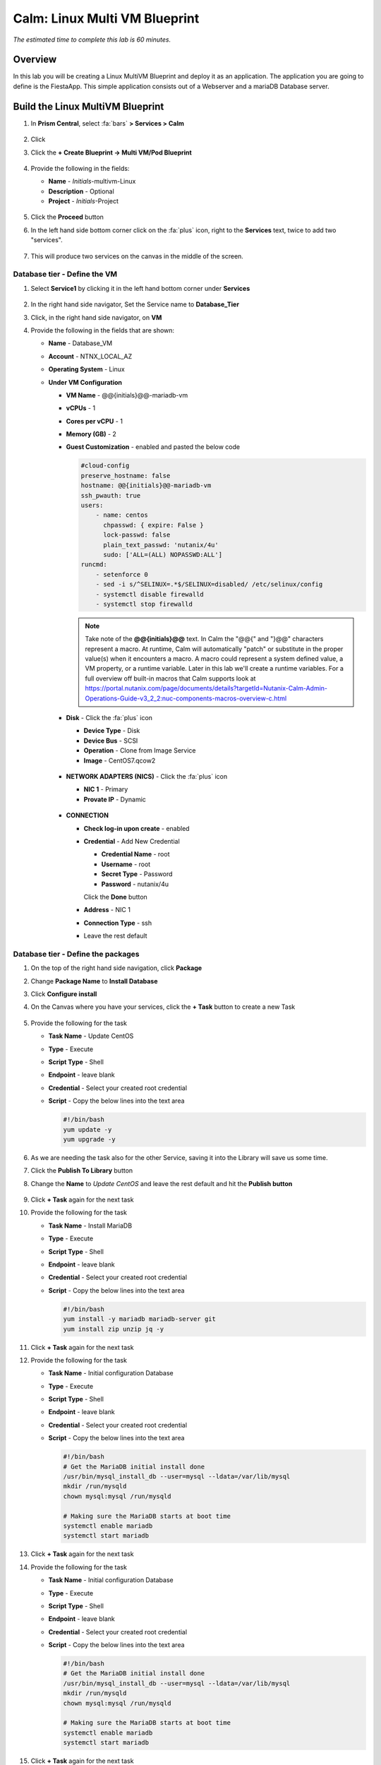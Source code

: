 .. _calm_multivm_linux:

------------------------------
Calm: Linux Multi VM Blueprint
------------------------------

*The estimated time to complete this lab is 60 minutes.*

Overview
++++++++
In this lab you will be creating a Linux MultiVM Blueprint and deploy it as an application. The application you are going to define is the FiestaApp. This simple application consists out of a Webserver and a mariaDB Database server.

Build the Linux MultiVM Blueprint
+++++++++++++++++++++++++++++++++

#. In **Prism Central**, select :fa:`bars` **> Services > Calm**

   .. figure:: images/1.png
      :align: center

#. Click |blueprints| 

#. Click the **+ Create Blueprint -> Multi VM/Pod Blueprint**

   .. figure:: images/2.png
      :align: center

#. Provide the following in the fields:

   - **Name** - *Initials*-multivm-Linux
   - **Description** - Optional
   - **Project** - *Initials*-Project

   .. figure:: images/3.png
      :align: center

#. Click the **Proceed** button

#. In the left hand side bottom corner click on the :fa:`plus` icon, right to the **Services** text, twice to add two "services".

   .. figure:: images/4.png
      :align: center

#. This will produce two services on the canvas in the middle of the screen.

Database tier - Define the VM
*****************************

#. Select **Service1** by clicking it in the left hand bottom corner under **Services**
   
   .. figure:: images/5.png
      :align: center

#. In the right hand side navigator, Set the Service name to **Database_Tier**

#. Click, in the right hand side navigator, on **VM**

#. Provide the following in the fields that are shown:

   - **Name** - Database_VM
   - **Account** - NTNX_LOCAL_AZ
   - **Operating System** - Linux
   - **Under VM Configuration**

     - **VM Name** - @@{initials}@@-mariadb-vm
     - **vCPUs** - 1
     - **Cores per vCPU** - 1
     - **Memory (GB)** - 2
     - **Guest Customization** - enabled and pasted the below code
       
       .. code-block:: bash

            #cloud-config
            preserve_hostname: false
            hostname: @@{initials}@@-mariadb-vm
            ssh_pwauth: true
            users:
                - name: centos
                  chpasswd: { expire: False }
                  lock-passwd: false
                  plain_text_passwd: 'nutanix/4u'
                  sudo: ['ALL=(ALL) NOPASSWD:ALL']
            runcmd:
                - setenforce 0
                - sed -i s/^SELINUX=.*$/SELINUX=disabled/ /etc/selinux/config
                - systemctl disable firewalld
                - systemctl stop firewalld
  
       .. note::
         Take note of the **@@{initials}@@** text.  In Calm the "@@{" and "}@@" characters represent a macro.  At runtime, Calm will automatically "patch" or substitute in the proper value(s) when it encounters a macro.  A macro could represent a system defined value, a VM property, or a runtime variable.  Later in this lab we'll create a runtime variables.
         For a full overview off built-in macros that Calm supports look at https://portal.nutanix.com/page/documents/details?targetId=Nutanix-Calm-Admin-Operations-Guide-v3_2_2:nuc-components-macros-overview-c.html 

     - **Disk** - Click the :fa:`plus` icon

       - **Device Type** - Disk
       - **Device Bus** - SCSI
       - **Operation** - Clone from Image Service
       - **Image** - CentOS7.qcow2

       .. figure:: images/6.png
          :align: center
     
     - **NETWORK ADAPTERS (NICS)** - Click the :fa:`plus` icon

       - **NIC 1** - Primary
       - **Provate IP** - Dynamic

       .. figure:: images/7.png
          :align: center

     - **CONNECTION**

       - **Check log-in upon create** - enabled
       - **Credential** - Add New Credential

         - **Credential Name** - root
         - **Username** - root
         - **Secret Type** - Password
         - **Password** - nutanix/4u

         Click the **Done** button

       - **Address** - NIC 1
       - **Connection Type** - ssh
       - Leave the rest default

       .. figure:: images/8.png
          :align: center

Database tier - Define the packages
***********************************

#. On the top of the right hand side navigation, click **Package**

#. Change **Package Name** to **Install Database**

#. Click **Configure install**

#. On the Canvas where you have your services, click the **+ Task** button to create a new Task

   .. figure:: images/9.png
      :align: center

#. Provide the following for the task

   - **Task Name** - Update CentOS
   - **Type** - Execute
   - **Script Type** - Shell
   - **Endpoint** - leave blank
   - **Credential** - Select your created root credential
   - **Script** - Copy the below lines into the text area

     .. code-block:: bash
        
         #!/bin/bash
         yum update -y
         yum upgrade -y

   .. figure:: images/10.png
        :align: center

#. As we are needing the task also for the other Service, saving it into the Library will save us some time.

#. Click the **Publish To Library** button

#. Change the **Name** to *Update CentOS* and leave the rest default and hit the **Publish button**

   .. figure:: images/11.png
      :align: center

#. Click **+ Task** again for the next task

#. Provide the following for the task

   - **Task Name** - Install MariaDB
   - **Type** - Execute
   - **Script Type** - Shell
   - **Endpoint** - leave blank
   - **Credential** - Select your created root credential
   - **Script** - Copy the below lines into the text area

     .. code-block:: bash
        
         #!/bin/bash
         yum install -y mariadb mariadb-server git
         yum install zip unzip jq -y 

#. Click **+ Task** again for the next task

#. Provide the following for the task

   - **Task Name** - Initial configuration Database
   - **Type** - Execute
   - **Script Type** - Shell
   - **Endpoint** - leave blank
   - **Credential** - Select your created root credential
   - **Script** - Copy the below lines into the text area

     .. code-block:: bash
        
         #!/bin/bash
         # Get the MariaDB initial install done
         /usr/bin/mysql_install_db --user=mysql --ldata=/var/lib/mysql
         mkdir /run/mysqld
         chown mysql:mysql /run/mysqld
         
         # Making sure the MariaDB starts at boot time
         systemctl enable mariadb
         systemctl start mariadb

#. Click **+ Task** again for the next task

#. Provide the following for the task

   - **Task Name** - Initial configuration Database
   - **Type** - Execute
   - **Script Type** - Shell
   - **Endpoint** - leave blank
   - **Credential** - Select your created root credential
   - **Script** - Copy the below lines into the text area

     .. code-block:: bash
        
         #!/bin/bash
         # Get the MariaDB initial install done
         /usr/bin/mysql_install_db --user=mysql --ldata=/var/lib/mysql
         mkdir /run/mysqld
         chown mysql:mysql /run/mysqld
         
         # Making sure the MariaDB starts at boot time
         systemctl enable mariadb
         systemctl start mariadb

#. Click **+ Task** again for the next task

#. Provide the following for the task

   - **Task Name** - Inject FiestaDB data in Database
   - **Type** - Execute
   - **Script Type** - Shell
   - **Endpoint** - leave blank
   - **Credential** - Select your created root credential
   - **Script** - Copy the below lines into the text area
   
     .. code-block:: bash
         
            #!/bin/bash
            # Get the original data from the github
            mkdir /code
            git clone https://github.com/sharonpamela/Fiesta /code/Fiesta

            # Inject the data into the MariaDB
            mysql < /code/Fiesta/seeders/FiestaDB-mySQL.sql

            # Getting the correct rights for the fiesta user based on the variables we need.
            echo "grant all privileges on FiestaDB.* to fiesta@'%' identified by 'fiesta';" | sudo mysql
            echo "grant all privileges on FiestaDB.* to fiesta@localhost identified by 'fiesta';" | sudo mysql

            # Changing my.cnf so MariaDB is running Binary Logs
            sed -i 's/socket=\/var\/lib\/mysql\/mysql.sock/socket=\/var\/lib\/mysql\/mysql.sock\nlog_bin=\/var\/log\/mariadb\/mariadb-bin.log/g' /etc/my.cnf
            systemctl daemon-reload
            systemctl restart mariadb

            # Setting the Root password for mysql
            mysqladmin --user=root password 'nutanix/4u'

#. Your MariaDB_VM service should look something like the below screenshot

   .. figure:: images/12.png
      :align: center 

Webserver tier - Define the VM
*****************************

#. Select **Service2** by clicking it in the left hand bottom corner under **Services**
   
#. In the right hand side navigator, Set the Service name to **Webserver_Tier**

#. Click, in the right hand side navigator, on **VM**

#. Provide the following in the fields that are shown:

   - **Name** - Webserver_VM
   - **Account** - NTNX_LOCAL_AZ
   - **Operating System** - Linux
   - **Under VM Configuration**

     - **VM Name** - @@{initials}@@-webserver-vm
     - **vCPUs** - 1
     - **Cores per vCPU** - 1
     - **Memory (GB)** - 2
     - **Guest Customization** - enabled and pasted the below code
       
       .. code-block:: bash

            #cloud-config
            preserve_hostname: false
            hostname: @@{initials}@@-webserver-vm
            ssh_pwauth: true
            users:
                - name: centos
                  chpasswd: { expire: False }
                  lock-passwd: false
                  plain_text_passwd: 'nutanix/4u'
                  sudo: ['ALL=(ALL) NOPASSWD:ALL']
            runcmd:
                - setenforce 0
                - sed -i s/^SELINUX=.*$/SELINUX=disabled/ /etc/selinux/config
                - systemctl disable firewalld
                - systemctl stop firewalld
  
     - **Disk** - Click the :fa:`plus` icon

       - **Device Type** - Disk
       - **Device Bus** - SCSI
       - **Operation** - Clone from Image Service
       - **Image** - CentOS7.qcow2
     
     - **NETWORK ADAPTERS (NICS)** - Click the :fa:`plus` icon

       - **NIC 1** - Primary
       - **Provate IP** - Dynamic

     - **CONNECTION**

       - **Check log-in upon create** - enabled
       - **Credential** - Select your earlier created **root** credentials
       - **Address** - NIC 1
       - **Connection Type** - ssh
       - Leave the rest default

Webserver tier - Define the packages
***********************************

#. On the top of the right hand side navigation, click **Package**

#. Change **Package Name** to **Install Webserver**

#. Click **Configure install**

#. On the Canvas where you have your services, click the **+ Task** button to create a new Task

#. Provide the following for the task

   - **Task Name** - Update CentOS
   - **Type** - Execute
   - Click the **Browse Library** button

     - Select the **Update CentOS** package
     - Click **Select**

       .. figure:: images/13.png
          :align: center
      
     - Click **Copy** to have all information copied to your task
      
       .. figure:: images/14.png
          :align: center

       .. note::
         The Library can be used for the packages that are being used often in packages and saves a lot of typing.

#. Click **+ Task** again for the next task

#. Provide the following for the task

   - **Task Name** - Install MariaDB
   - **Type** - Execute
   - **Script Type** - Shell
   - **Endpoint** - leave blank
   - **Credential** - Select your created root credential
   - **Script** - Copy the below lines into the text area

     .. code-block:: bash
        
         #!/bin/bash
         yum install -y mariadb mariadb-server git
         yum install zip unzip jq -y 

#. Click **+ Task** again for the next task

#. Provide the following for the task

   - **Task Name** - Install npm
   - **Type** - Execute
   - **Script Type** - Shell
   - **Endpoint** - leave blank
   - **Credential** - Select your created root credential
   - **Script** - Copy the below lines into the text area

     .. code-block:: bash
        
         #!/bin/bash
         # Install the needed packages
         yum install -y mysql mysql-client git gcc curl wget vim gcc-c++
         
         # Install node
         curl -sL https://rpm.nodesource.com/setup_10.x | sudo bash -
         yum install -y nodejs
         node --version
         
         # Clone Repo
         git clone https://github.com/sharonpamela/Fiesta.git /code/Fiesta
         cd /code/Fiesta
         npm install
         cd /code/Fiesta/client
         npm install
         npm run build
         npm install nodemon concurrently
         

#. Click **+ Task** again for the next task

#. Provide the following for the task

   - **Task Name** - Start the Fiesta App
   - **Type** - Execute
   - **Script Type** - Shell
   - **Endpoint** - leave blank
   - **Credential** - Select your created root credential
   - **Script** - Copy the below lines into the text area

     .. code-block:: bash
        
         #!/bin/bash
         # Change the code so it works in the container
         sed -i 's/REPLACE_DB_NAME/FiestaDB/g' /code/Fiesta/config/config.js
         sed -i "s/REPLACE_DB_HOST_ADDRESS/@@{Database_Tier.address}@@/g" /code/Fiesta/config/config.js
         sed -i "s/REPLACE_DB_DIALECT/mysql/g" /code/Fiesta/config/config.js
         sed -i "s/REPLACE_DB_USER_NAME/fiesta/g" /code/Fiesta/config/config.js
         sed -i "s/REPLACE_DB_PASSWORD/fiesta/g" /code/Fiesta/config/config.js
         sed -i 's/REPLACE_DB_DOMAIN_NAME/\/\/DB_DOMAIN_NAME/g' /code/Fiesta/config/config.js     
         
         # Create the unit file
         echo '[Service]
         
         ExecStart=/usr/bin/node /code/Fiesta/index.js
         Restart=always
         RestartSec=2s
         
         StandardOutput=syslog
         StandardError=syslog
         
         SyslogIdentifier=fiesta
         
         User=root
         Group=root
         
         Environment=NODE_ENV=production PORT=5001
         
         [Install]
         WantedBy=multi-user.target' | sudo tee /etc/systemd/system/fiesta.service
         
         # Reload daemons and start service
         sudo systemctl daemon-reload
         sudo systemctl start fiesta
         sudo systemctl enable fiesta
         sudo systemctl status fiesta -l


     .. note::
         The Macro **@@(Database_Tier.address}@@** is a special macro that can be used in Calm. This macro is providing the IP address(es) of the VM(s) that are in the Service. In this case it will provide only one IP address as the Service only has one VM. You will see later in this module, whwre the Webserver_Tier service will consist out of multiple VMs, a same macro to configure another service that we will add.

#. Your Webserver_VM service should look something like the below screenshot

   .. figure:: images/15.png
      :align: center 


#. **Save** the blueprint. You will see it is saved, but with errors. 

   .. figure:: images/16.png
      :align: center 

Using variables in Blueprints
*****************************

To solve the errors that are being shown, variables need to be defined. 

#. Click in the left hand bottom corner **Default** under *Application Profile*

   .. figure:: images/17.png
      :align: center

#. In the right hand navigation, click the :fa:`plus` icon to add a variable

#. Fill out the following

   - **Name** - initials
   - **Data Type** - String
   - **Value** - Leave blank. This is the default value this variable should have.
   - **Secret** - Leave unchecked. This is, for instance, used for passwords. If checked it will only show astriks.
   - Click the Running Man icon (|runningman|) so the variable can be changed at **Launch** times

#. Click the **Save**

#. There should not be any errors now and the blueprint has been saved

Deploy the blueprint
********************

Now that we have the Blueprint ready, it's time to deploy it.

#. Click the **Launch** button

#. Provide the following:

   - **Application Name** - xyz-FiestaApp
   - Leave the rest default, except the **initials** field
   - **initials** - Your initials, or username

   .. figure:: images/18.png
      :align: center

#. Click the **Deploy** button

#. This will open the Application screen

#. Click on the **Manage** tab

#. Click on the :fa:`eye` icon to see the progress and steps.

   .. figure:: images/19.png
      :align: center

   .. note::
      As the screen shows the steps that will be run, dependencies are also show. They are represented by the organge lines and created by Calm automatically. An example of this is the orange line that flows from **Database_Tier Start** towards **...r - Package Install** of the Webserver_VM. That dependencies is there due to the fact that one of the task has the macro **@@{Database_Tier.address}@@** in it.
      Before Calm can patch that variable, the service needs to be started first so Calm knows the IP address(es) of the service.

#. Follow the deployment till it has the **RUNNING** state. The total deployment takes approx. 10 minutes

   .. note::
      To see the individual steps, click on the step you want to see the details and you can follow the step, including the output.

   .. figure:: images/20.png
      :align: center

This concludes the module. In a later module you are going to add some steps to make the application more scalable.

Take aways
++++++++++

- Calm is very well suited to deploy applications that are build from multiple VMs in a consistent manner
- Macros and variables can be used to have dynamical settings during the deployment of the application
- Possible dependencies will be dynamically detected by Calm and followed in the deployment of the application

.. |proj-icon| image:: ../images/projects_icon.png
.. |mktmgr-icon| image:: ../images/marketplacemanager_icon.png
.. |mkt-icon| image:: ../images/marketplace_icon.png
.. |bp-icon| image:: ../images/blueprints_icon.png
.. |blueprints| image:: ../images/blueprints.png
.. |applications| image:: ../images/blueprints.png
.. |projects| image:: ../images/projects.png
.. |runbooks| image:: ../images/runbooks.png
.. |runningman| image:: ../images/running_man.png